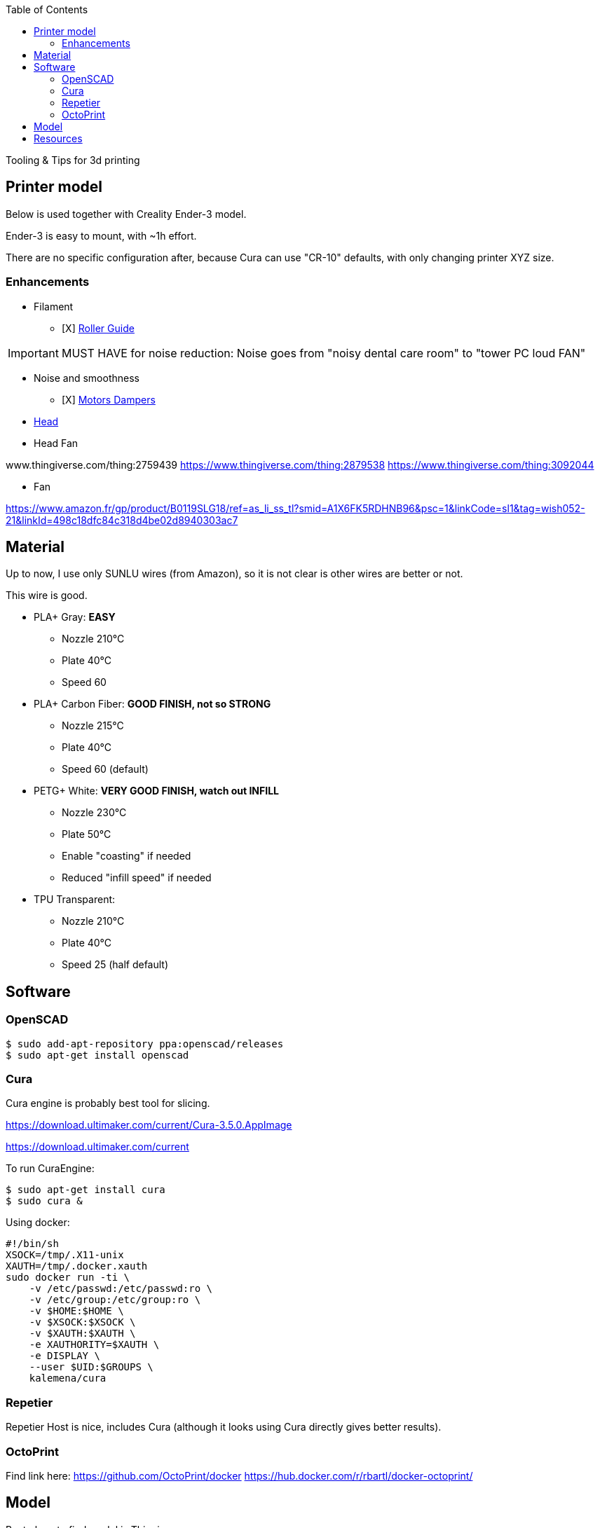 :toc:

ifdef::env-github[]
image:https://travis-ci.org/kalemena/3dprinting.svg[Travis build status, link=https://travis-ci.org/kalemena/cura]
image:https://images.microbadger.com/badges/version/kalemena/cura.svg[Docker Version, link=https://microbadger.com/images/kalemena/cura]
image:https://images.microbadger.com/badges/image/kalemena/cura.svg[Docker Hub, link=https://hub.docker.com/r/kalemena/cura/tags]
endif::[]

Tooling &amp; Tips for 3d printing

## Printer model

Below is used together with Creality Ender-3 model.

Ender-3 is easy to mount, with ~1h effort.

There are no specific configuration after, because Cura can use "CR-10" defaults, with only changing printer XYZ size.

### Enhancements

* Filament
** [X] link:https://www.thingiverse.com/thing:3052488[Roller Guide]

IMPORTANT: MUST HAVE for noise reduction: Noise goes from "noisy dental care room" to "tower PC loud FAN"

* Noise and smoothness
** [X] link:https://letsprint3d.net/2018/07/07/how-to-install-stepper-motor-dampers-ender-3/[Motors Dampers]

* link:https://www.amazon.fr/dp/B06ZYG3K2Z/ref=psdc_2908498031_t1_B01MV40Z0L?th=1[Head]

* Head Fan

www.thingiverse.com/thing:2759439
https://www.thingiverse.com/thing:2879538
https://www.thingiverse.com/thing:3092044

* Fan

https://www.amazon.fr/gp/product/B0119SLG18/ref=as_li_ss_tl?smid=A1X6FK5RDHNB96&psc=1&linkCode=sl1&tag=wish052-21&linkId=498c18dfc84c318d4be02d8940303ac7


## Material

Up to now, I use only SUNLU wires (from Amazon), so it is not clear is other wires are better or not.

This wire is good.

* PLA+ Gray: *EASY*
** Nozzle 210°C
** Plate 40°C
** Speed 60

* PLA+ Carbon Fiber: *GOOD FINISH, not so STRONG*
** Nozzle 215°C
** Plate 40°C
** Speed 60 (default)

* PETG+ White: *VERY GOOD FINISH, watch out INFILL*
** Nozzle 230°C 
** Plate 50°C
** Enable "coasting" if needed
** Reduced "infill speed" if needed

* TPU Transparent:
** Nozzle 210°C
** Plate 40°C
** Speed 25 (half default)

## Software

### OpenSCAD

```bash
$ sudo add-apt-repository ppa:openscad/releases
$ sudo apt-get install openscad
```

### Cura

Cura engine is probably best tool for slicing.

https://download.ultimaker.com/current/Cura-3.5.0.AppImage

https://download.ultimaker.com/current

To run CuraEngine:

```bash
$ sudo apt-get install cura
$ sudo cura &
```

Using docker:

```bash
#!/bin/sh
XSOCK=/tmp/.X11-unix
XAUTH=/tmp/.docker.xauth
sudo docker run -ti \
    -v /etc/passwd:/etc/passwd:ro \
    -v /etc/group:/etc/group:ro \
    -v $HOME:$HOME \
    -v $XSOCK:$XSOCK \
    -v $XAUTH:$XAUTH \
    -e XAUTHORITY=$XAUTH \
    -e DISPLAY \
    --user $UID:$GROUPS \
    kalemena/cura
```

### Repetier

Repetier Host is nice, includes Cura (although it looks using Cura directly gives better results).

### OctoPrint

Find link here:
https://github.com/OctoPrint/docker
https://hub.docker.com/r/rbartl/docker-octoprint/

## Model

Best place to find model is Thingiverse.

Find few of my models under [sub-folder models](models)


# Resources

link:https://www.simplify3d.com/support/print-quality-troubleshooting